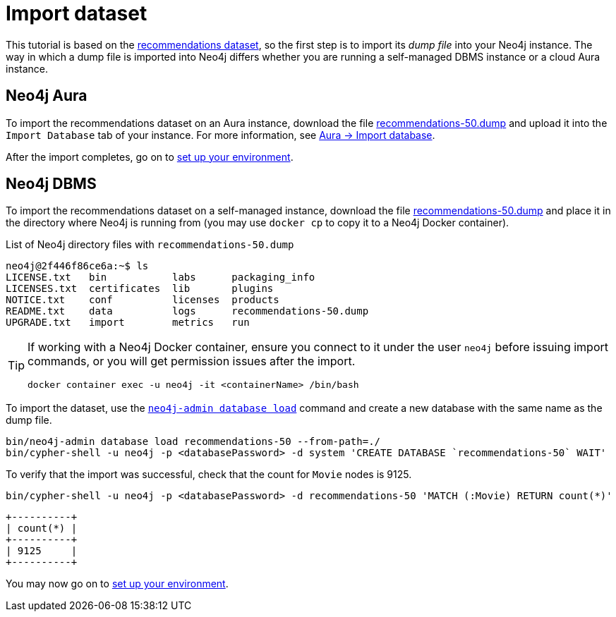 = Import dataset


This tutorial is based on the link:https://github.com/neo4j-graph-examples/recommendations/tree/main[recommendations dataset], so the first step is to import its _dump file_ into your Neo4j instance.
The way in which a dump file is imported into Neo4j differs whether you are running a self-managed DBMS instance or a cloud Aura instance.


== Neo4j Aura

To import the recommendations dataset on an Aura instance, download the file link:https://github.com/neo4j-graph-examples/recommendations/raw/main/data/recommendations-50.dump[recommendations-50.dump] and upload it into the `Import Database` tab of your instance.
For more information, see link:https://neo4j.com/docs/aura/auradb/importing/import-database/[Aura -> Import database].

After the import completes, go on to xref:setup/environment.adoc[set up your environment].


== Neo4j DBMS

To import the recommendations dataset on a self-managed instance, download the file link:https://github.com/neo4j-graph-examples/recommendations/raw/main/data/recommendations-50.dump[recommendations-50.dump] and place it in the directory where Neo4j is running from (you may use `docker cp` to copy it to a Neo4j Docker container).

.List of Neo4j directory files with `recommendations-50.dump`
[source, shell]
----
neo4j@2f446f86ce6a:~$ ls
LICENSE.txt   bin	    labs      packaging_info
LICENSES.txt  certificates  lib       plugins
NOTICE.txt    conf	    licenses  products
README.txt    data	    logs      recommendations-50.dump
UPGRADE.txt   import	    metrics   run
----

[TIP]
====
If working with a Neo4j Docker container, ensure you connect to it under the user `neo4j` before issuing import commands, or you will get permission issues after the import.

[source, shell]
----
docker container exec -u neo4j -it <containerName> /bin/bash
----
====

To import the dataset, use the link:https://neo4j.com/docs/operations-manual/current/backup-restore/restore-dump/[`neo4j-admin database load`] command and create a new database with the same name as the dump file.

[source, shell]
----
bin/neo4j-admin database load recommendations-50 --from-path=./
bin/cypher-shell -u neo4j -p <databasePassword> -d system 'CREATE DATABASE `recommendations-50` WAIT'
----

To verify that the import was successful, check that the count for `Movie` nodes is 9125.

[source, shell]
----
bin/cypher-shell -u neo4j -p <databasePassword> -d recommendations-50 'MATCH (:Movie) RETURN count(*)'
----

[source, shell, role=nocopy]
----
+----------+
| count(*) |
+----------+
| 9125     |
+----------+
----

You may now go on to xref:setup/environment.adoc[set up your environment].
